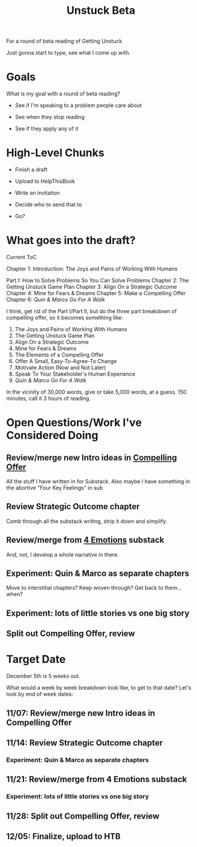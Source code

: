 :PROPERTIES:
:ID:       9410A7DC-111C-4791-B8A1-C20867904251
:END:
#+title: Unstuck Beta
For a round of beta reading of Getting Unstuck

Just gonna start to type, see what I come up with.

* Goals

What is my goal with a round of beta reading?

 - See if I'm speaking to a problem people care about

 - See when they stop reading

 - See if they apply any of it


* High-Level Chunks

 - Finish a draft

 - Upload to HelpThisBook

 - Write an invitation

 - Decide who to send that to

 - Go?

* What goes into the draft?

Current ToC

  Chapter 1: Introduction: The Joys and Pains of Working With Humans

  Part I: How to Solve Problems So You Can Solve Problems
    Chapter 2: The Getting Unstuck Game Plan
    Chapter 3: Align On a Strategic Outcome
    Chapter 4: Mine for Fears & Dreams
    Chapter 5: Make a Compelling Offer
    Chapter 6: /Quin & Marco Go For A Walk/

I think, get rid of the Part I/Part II, but do the three part breakdown of compelling offer, so it becomes something like:

  1. The Joys and Pains of Working With Humans
  2. The Getting Unstuck Game Plan
  3. Align On a Strategic Outcome
  4. Mine for Fears & Dreams
  5. The Elements of a Compelling Offer
  6. Offer A Small, Easy-To-Agree-To Change
  7. Motivate Action (Now and Not Later)
  8. Speak To Your Stakeholder's Human Experience
  9. /Quin & Marco Go For A Walk/

In the vicinity of 30,000 words, give or take 5,000 words, at a guess. 150 minutes, call it 3 hours of reading.

* Open Questions/Work I've Considered Doing
** Review/merge new Intro ideas in [[file:20250913100150-make_a_compelling_offer.org::*Introduction][Compelling Offer]]
All the stuff I have written in for Substack. Also maybe I have something in the abortive "Four Key Feelings" in sub
** Review Strategic Outcome chapter
Comb through all the substack writing, strip it down and simplify.

** Review/merge from [[file:~/Dropbox/Projects/TechInvestBook/substack/013-four-emotions.org::*Fears & Dreams & Humans & Building Softare: Part I][4 Emotions]] substack
And, not, I develop a whole narrative in there.

** Experiment: Quin & Marco as separate chapters
Move to interstitial chapters? Keep woven through? Get back to them... when?

** Experiment: lots of little stories vs one big story
** Split out Compelling Offer, review

* Target Date
December 5th is 5 weeks out.

What would a week by week breakdown look like, to get to that date? Let's look by end of week dates:

** 11/07: Review/merge new Intro ideas in Compelling Offer
** 11/14: Review Strategic Outcome chapter
*** Experiment: Quin & Marco as separate chapters
** 11/21: Review/merge from 4 Emotions substack
*** Experiment: lots of little stories vs one big story
** 11/28: Split out Compelling Offer, review
** 12/05: Finalize, upload to HTB
